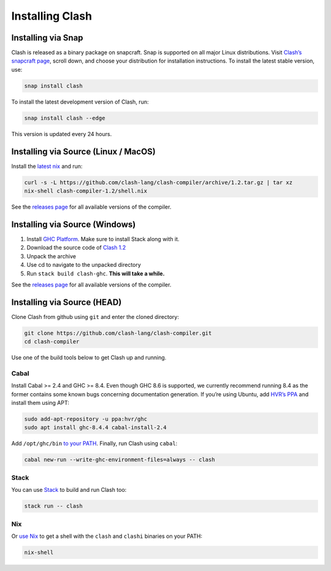 .. _installing:

Installing Clash
================


Installing via Snap
-------------------

Clash is released as a binary package on snapcraft. Snap is supported on
all major Linux distributions. Visit `Clash’s snapcraft
page <https://snapcraft.io/clash>`__, scroll down, and choose your
distribution for installation instructions. To install the latest stable
version, use:

.. code:: bash

   snap install clash

To install the latest development version of Clash, run:

.. code:: bash

   snap install clash --edge

This version is updated every 24 hours.

Installing via Source (Linux / MacOS)
-------------------------------------

Install the `latest nix <https://nixos.org/nix/download.html>`__ and
run:

.. code:: bash

   curl -s -L https://github.com/clash-lang/clash-compiler/archive/1.2.tar.gz | tar xz
   nix-shell clash-compiler-1.2/shell.nix

See the `releases
page <https://github.com/clash-lang/clash-compiler/releases>`__ for all
available versions of the compiler.

Installing via Source (Windows)
-------------------------------

1. Install `GHC
   Platform <https://www.haskell.org/platform/windows.html>`__. Make
   sure to install Stack along with it.
2. Download the source code of `Clash
   1.2 <https://github.com/clash-lang/clash-compiler/archive/1.2.tar.gz>`__
3. Unpack the archive
4. Use cd to navigate to the unpacked directory
5. Run ``stack build clash-ghc``. **This will take a while.**

See the `releases
page <https://github.com/clash-lang/clash-compiler/releases>`__ for all
available versions of the compiler.

Installing via Source (HEAD)
----------------------------

Clone Clash from github using ``git`` and enter the cloned directory:

.. code:: bash

   git clone https://github.com/clash-lang/clash-compiler.git
   cd clash-compiler

Use one of the build tools below to get Clash up and running.

Cabal
~~~~~

Install Cabal >= 2.4 and GHC >= 8.4. Even though GHC 8.6 is supported,
we currently recommend running 8.4 as the former contains some known
bugs concerning documentation generation. If you’re using Ubuntu, add
`HVR’s PPA <https://launchpad.net/~hvr/+archive/ubuntu/ghc>`__ and
install them using APT:

.. code:: bash

   sudo add-apt-repository -u ppa:hvr/ghc
   sudo apt install ghc-8.4.4 cabal-install-2.4

Add ``/opt/ghc/bin`` `to your
PATH <https://askubuntu.com/questions/60218/how-to-add-a-directory-to-the-path>`__.
Finally, run Clash using ``cabal``:

.. code:: bash

   cabal new-run --write-ghc-environment-files=always -- clash

Stack
~~~~~

You can use
`Stack <https://docs.haskellstack.org/en/stable/install_and_upgrade/>`__
to build and run Clash too:

.. code:: bash

   stack run -- clash

Nix
~~~

Or `use Nix <https://nixos.org/nix/download.html>`__ to get a shell with
the ``clash`` and ``clashi`` binaries on your PATH:

.. code:: bash

   nix-shell

